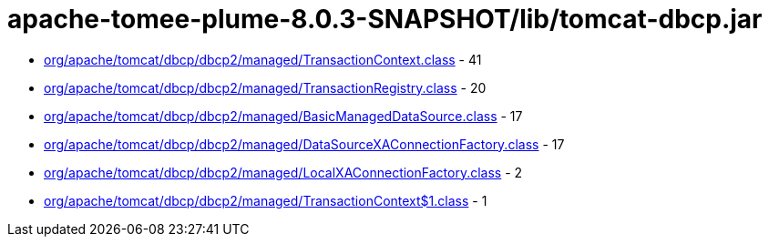 = apache-tomee-plume-8.0.3-SNAPSHOT/lib/tomcat-dbcp.jar

 - link:org/apache/tomcat/dbcp/dbcp2/managed/TransactionContext.adoc[org/apache/tomcat/dbcp/dbcp2/managed/TransactionContext.class] - 41
 - link:org/apache/tomcat/dbcp/dbcp2/managed/TransactionRegistry.adoc[org/apache/tomcat/dbcp/dbcp2/managed/TransactionRegistry.class] - 20
 - link:org/apache/tomcat/dbcp/dbcp2/managed/BasicManagedDataSource.adoc[org/apache/tomcat/dbcp/dbcp2/managed/BasicManagedDataSource.class] - 17
 - link:org/apache/tomcat/dbcp/dbcp2/managed/DataSourceXAConnectionFactory.adoc[org/apache/tomcat/dbcp/dbcp2/managed/DataSourceXAConnectionFactory.class] - 17
 - link:org/apache/tomcat/dbcp/dbcp2/managed/LocalXAConnectionFactory.adoc[org/apache/tomcat/dbcp/dbcp2/managed/LocalXAConnectionFactory.class] - 2
 - link:org/apache/tomcat/dbcp/dbcp2/managed/TransactionContext$1.adoc[org/apache/tomcat/dbcp/dbcp2/managed/TransactionContext$1.class] - 1
